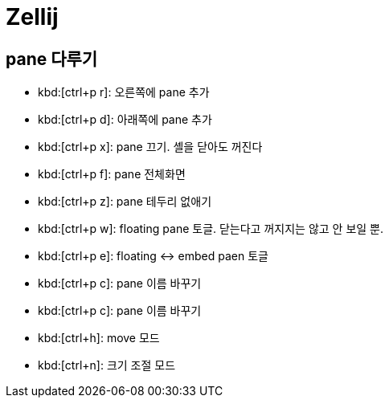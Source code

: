 = Zellij

== pane 다루기

* kbd:[ctrl+p r]: 오른쪽에 pane 추가
* kbd:[ctrl+p d]: 아래쪽에 pane 추가
* kbd:[ctrl+p x]: pane 끄기. 셸을 닫아도 꺼진다
* kbd:[ctrl+p f]: pane 전체화면
* kbd:[ctrl+p z]: pane 테두리 없애기
* kbd:[ctrl+p w]: floating pane 토글. 닫는다고 꺼지지는 않고 안 보일 뿐.
* kbd:[ctrl+p e]: floating <-> embed paen 토글 
* kbd:[ctrl+p c]: pane 이름 바꾸기
* kbd:[ctrl+p c]: pane 이름 바꾸기
* kbd:[ctrl+h]: move 모드
* kbd:[ctrl+n]: 크기 조절 모드

